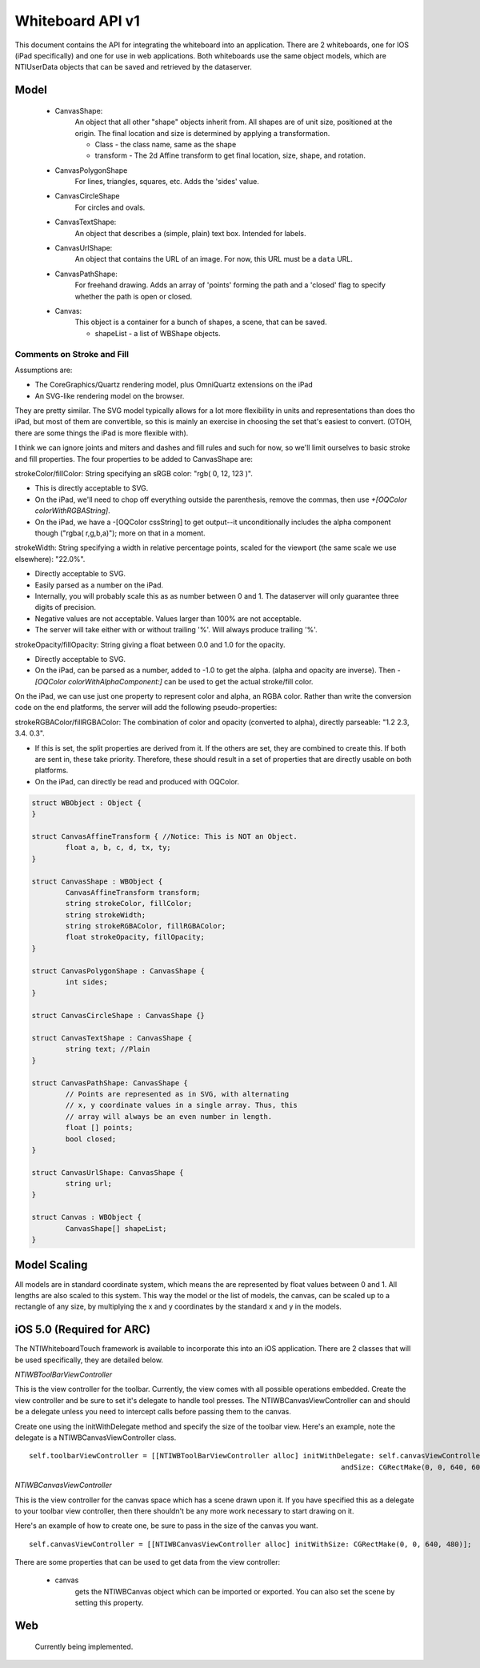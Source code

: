 Whiteboard API v1
=================

This document contains the API for integrating the whiteboard into an application.  There are 2
whiteboards, one for IOS (iPad specifically) and one for use in web applications.  Both whiteboards
use the same object models, which are NTIUserData objects that can be saved and retrieved by the
dataserver.


Model
-----

  - CanvasShape:
  	An object that all other "shape" objects inherit from. All shapes are of unit size,
	positioned at the origin. The final location and size is determined
	by applying a transformation.

  	- Class - the class name, same as the shape
  	- transform - The 2d Affine transform to get final location, size, shape, and rotation.

  - CanvasPolygonShape
  	For lines, triangles, squares, etc. Adds the 'sides' value.

  - CanvasCircleShape
	For circles and ovals.

  - CanvasTextShape:
	An object that describes a (simple, plain) text box. Intended for labels.

  - CanvasUrlShape:
	An object that contains the URL of an image. For now, this URL
	must be a ``data`` URL.

  - CanvasPathShape:
	For freehand drawing. Adds an array of 'points' forming the path and
	a 'closed' flag to specify whether the path is open or closed.

  - Canvas:
  	This object is a container for a bunch of shapes, a scene, that can be saved.

	- shapeList - a list of WBShape objects.

Comments on Stroke and Fill
~~~~~~~~~~~~~~~~~~~~~~~~~~~
Assumptions are:

- The CoreGraphics/Quartz rendering model, plus OmniQuartz extensions
  on the iPad

- An SVG-like rendering model on the browser.

They are pretty similar. The SVG model typically allows for a lot more
flexibility in units and representations than does tho iPad, but most
of them are convertible, so this is mainly an exercise in choosing the
set that's easiest to convert. (OTOH, there are some things the iPad
is more flexible with).

I think we can ignore joints and miters and dashes and fill rules and
such for now, so we'll limit ourselves to basic stroke and fill
properties. The four properties to be added to CanvasShape are:

strokeColor/fillColor: String specifying an sRGB color: "rgb( 0, 12, 123 )".

- This is directly acceptable to SVG.

- On the iPad, we'll need to chop off everything outside the
  parenthesis, remove the commas, then use
  `+[OQColor colorWithRGBAString]`.

- On the iPad, we have a -[OQColor cssString] to get output--it
  unconditionally includes the alpha component though ("rgba(
  r,g,b,a)"); more on that in a moment.

strokeWidth: String specifying a width in relative percentage points, scaled for the viewport (the same scale we use elsewhere): "22.0%".

- Directly acceptable to SVG.
- Easily parsed as a number on the iPad.
- Internally, you will probably scale this as as number between 0 and 1. The dataserver will
  only guarantee three digits of precision.
- Negative values are not acceptable. Values larger than 100% are not acceptable.

- The server will take either with or without trailing '%'. Will
  always produce trailing '%'.

strokeOpacity/fillOpacity: String giving a float between 0.0 and 1.0 for the opacity.

- Directly acceptable to SVG.

- On the iPad, can be parsed as a number, added to -1.0 to get the
  alpha. (alpha and opacity are inverse). Then `-[OQColor
  colorWithAlphaComponent:]` can be used to get the actual stroke/fill
  color.

On the iPad, we can use just one property to represent color and
alpha, an RGBA color. Rather than write the conversion code on the end
platforms, the server will add the following pseudo-properties:

strokeRGBAColor/fillRGBAColor: The combination of color and opacity (converted to alpha), directly parseable: "1.2 2.3, 3.4. 0.3".

- If this is set, the split properties are derived from it. If the
  others are set, they are combined to create this. If both are sent
  in, these take priority. Therefore, these should result in a set of
  properties that are directly usable on both platforms.

- On the iPad, can directly be read and produced with OQColor.

.. code-block:: cpp

	struct WBObject : Object {
	}

	struct CanvasAffineTransform { //Notice: This is NOT an Object.
		float a, b, c, d, tx, ty;
	}

	struct CanvasShape : WBObject {
		CanvasAffineTransform transform;
		string strokeColor, fillColor;
		string strokeWidth;
		string strokeRGBAColor, fillRGBAColor;
		float strokeOpacity, fillOpacity;
	}

	struct CanvasPolygonShape : CanvasShape {
		int sides;
	}

	struct CanvasCircleShape : CanvasShape {}

	struct CanvasTextShape : CanvasShape {
		string text; //Plain
	}

	struct CanvasPathShape: CanvasShape {
		// Points are represented as in SVG, with alternating
		// x, y coordinate values in a single array. Thus, this
		// array will always be an even number in length.
		float [] points;
		bool closed;
	}

	struct CanvasUrlShape: CanvasShape {
		string url;
	}

	struct Canvas : WBObject {
		CanvasShape[] shapeList;
	}

Model Scaling
-------------

All models are in standard coordinate system, which means the are represented by float values between
0 and 1.  All lengths are also scaled to this system.  This way the model or the list of models,
the canvas, can be scaled up to a rectangle of any size, by multiplying the x and y coordinates by the
standard x and y in the models.


iOS 5.0 (Required for ARC)
--------------------------

The NTIWhiteboardTouch framework is available to incorporate this into
an iOS application. There are 2 classes that will be used
specifically, they are detailed below.

`NTIWBToolBarViewController`

This is the view controller for the toolbar. Currently, the view comes
with all possible operations embedded. Create the view controller and
be sure to set it's delegate to handle tool presses. The
NTIWBCanvasViewController can and should be a delegate unless you need
to intercept calls before passing them to the canvas.

Create one using the initWithDelegate method and specify the size of
the toolbar view. Here's an example, note the delegate is a
NTIWBCanvasViewController class.

::

    self.toolbarViewController = [[NTIWBToolBarViewController alloc] initWithDelegate: self.canvasViewController
                                                                              andSize: CGRectMake(0, 0, 640, 60)];


`NTIWBCanvasViewController`

This is the view controller for the canvas space which has a scene
drawn upon it. If you have specified this as a delegate to your
toolbar view controller, then there shouldn't be any more work
necessary to start drawing on it.

Here's an example of how to create one, be sure to pass in the size of the canvas you want.

::

    self.canvasViewController = [[NTIWBCanvasViewController alloc] initWithSize: CGRectMake(0, 0, 640, 480)];


There are some properties that can be used to get data from the view controller:

    - canvas
	  gets the NTIWBCanvas object which can be imported or exported.  You can also set the scene by setting this property.

Web
---

  Currently being implemented.
